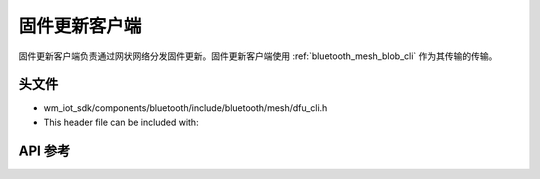 .. _bluetooth_mesh_dfu_cli:

固件更新客户端
######################

固件更新客户端负责通过网状网络分发固件更新。固件更新客户端使用 :ref:`bluetooth_mesh_blob_cli` 作为其传输的传输。

头文件
===============

- wm_iot_sdk/components/bluetooth/include/bluetooth/mesh/dfu_cli.h
- This header file can be included with:

.. code-block:: c
   :emphasize-lines: 1

   #include "bluetooth/mesh/dfu_cli.h"

API 参考
===============

.. doxygengroup:: bt_mesh_dfu_cli
   :project: wm-iot-sdk-apis
   :members:
